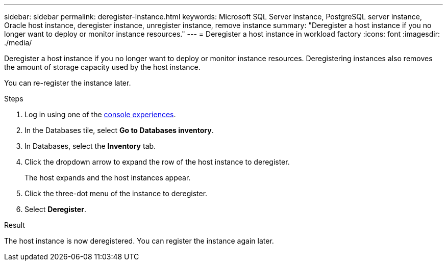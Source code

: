 ---
sidebar: sidebar
permalink: deregister-instance.html
keywords: Microsoft SQL Server instance, PostgreSQL server instance, Oracle host instance, deregister instance, unregister instance, remove instance
summary: "Deregister a host instance if you no longer want to deploy or monitor instance resources." 
---
= Deregister a host instance in workload factory
:icons: font
:imagesdir: ./media/

[.lead]
Deregister a host instance if you no longer want to deploy or monitor instance resources. Deregistering instances also removes the amount of storage capacity used by the host instance. 

You can re-register the instance later.

.Steps
. Log in using one of the link:https://docs.netapp.com/us-en/workload-setup-admin/console-experiences.html[console experiences^].
. In the Databases tile, select *Go to Databases inventory*.
. In Databases, select the *Inventory* tab. 
. Click the dropdown arrow to expand the row of the host instance to deregister. 
+
The host expands and the host instances appear. 
. Click the three-dot menu of the instance to deregister. 
. Select *Deregister*. 

.Result
The host instance is now deregistered. You can register the instance again later.  